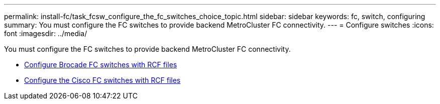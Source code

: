 ---
permalink: install-fc/task_fcsw_configure_the_fc_switches_choice_topic.html
sidebar: sidebar
keywords: fc, switch, configuring
summary: You must configure the FC switches to provide backend MetroCluster FC connectivity.
---
= Configure switches
:icons: font
:imagesdir: ../media/

[.lead]
You must configure the FC switches to provide backend MetroCluster FC connectivity.

* link:../install-fc/task_reset_the_brocade_fc_switch_to_factory_defaults.html[Configure Brocade FC switches with RCF files]
* link:../install-fc/task_reset_the_cisco_fc_switch_to_factory_defaults.html[Configure the Cisco FC switches with RCF files]
